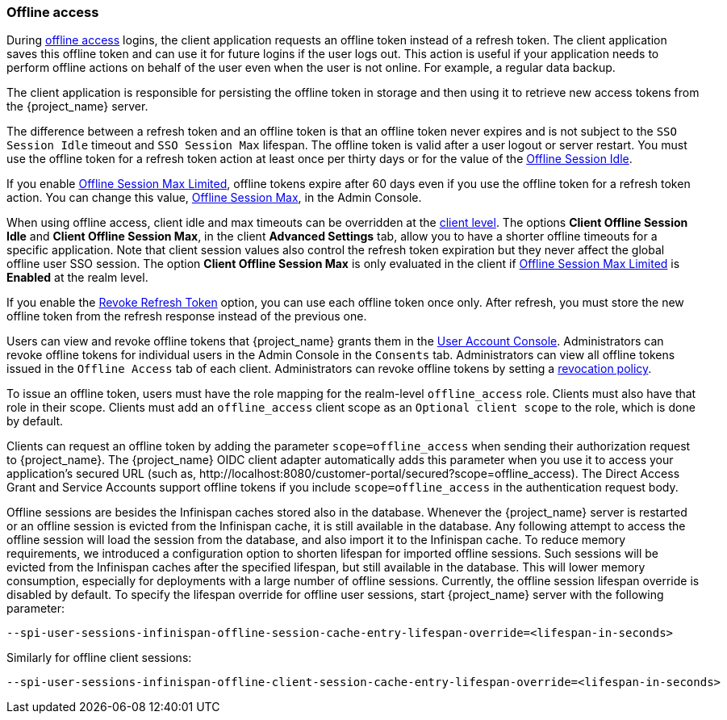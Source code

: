 
[[_offline-access]]

=== Offline access
[role="_abstract"]

During https://openid.net/specs/openid-connect-core-1_0.html#OfflineAccess[offline access] logins, the client application requests an offline token instead of a refresh token. The client application saves this offline token and can use it for future logins if the user logs out. This action is useful if your application needs to perform offline actions on behalf of the user even when the user is not online. For example, a regular data backup.

The client application is responsible for persisting the offline token in storage and then using it to retrieve new access tokens from the {project_name} server.

The difference between a refresh token and an offline token is that an offline token never expires and is not subject to the `SSO Session Idle` timeout and `SSO Session Max` lifespan. The offline token is valid after a user logout or server restart. You must use the offline token for a refresh token action at least once per thirty days or for the value of the <<_offline-session-idle, Offline Session Idle>>.

If you enable <<_offline-session-max-limited, Offline Session Max Limited>>, offline tokens expire after 60 days even if you use the offline token for a refresh token action. You can change this value, <<_offline-session-max, Offline Session Max>>, in the Admin Console. 

When using offline access, client idle and max timeouts can be overridden at the <<_client_advanced_settings_oidc,client level>>. The options *Client Offline Session Idle* and *Client Offline Session Max*, in the client *Advanced Settings* tab, allow you to have a shorter offline timeouts for a specific application. Note that client session values also control the refresh token expiration but they never affect the global offline user SSO session. The option *Client Offline Session Max* is only evaluated in the client if <<_offline-session-max-limited, Offline Session Max Limited>> is *Enabled* at the realm level.

If you enable the <<_revoke-refresh-token, Revoke Refresh Token>> option, you can use each offline token once only. After refresh, you must store the new offline token from the refresh response instead of the previous one.

Users can view and revoke offline tokens that {project_name} grants them in the <<_account-service, User Account Console>>. Administrators can revoke offline tokens for individual users in the Admin Console in the `Consents` tab. Administrators can view all offline tokens issued in the `Offline Access` tab of each client. Administrators can revoke offline tokens by setting a <<_revocation-policy, revocation policy>>.

To issue an offline token, users must have the role mapping for the realm-level `offline_access` role. Clients must also have that role in their scope. Clients must add an `offline_access` client scope as an `Optional client scope` to the role, which is done by default.

Clients can request an offline token by adding the parameter `scope=offline_access` when sending their authorization request to {project_name}. The {project_name} OIDC client adapter automatically adds this parameter when you use it to access your application's secured URL (such as, $$http://localhost:8080/customer-portal/secured?scope=offline_access$$). The Direct Access Grant and Service Accounts support offline tokens if you include `scope=offline_access` in the authentication request body.

Offline sessions are besides the Infinispan caches stored also in the database. Whenever the {project_name} server is restarted or an offline session is evicted from the Infinispan cache, it is still available in the database. Any following attempt to access the offline session will load the session from the database, and also import it to the Infinispan cache. To reduce memory requirements, we introduced a configuration option to shorten lifespan for imported offline sessions. Such sessions will be evicted from the Infinispan caches after the specified lifespan, but still available in the database. This will lower memory consumption, especially for deployments with a large number of offline sessions. Currently, the offline session lifespan override is disabled by default. To specify the lifespan override for offline user sessions, start {project_name} server with the following parameter:

[source,bash]
----
--spi-user-sessions-infinispan-offline-session-cache-entry-lifespan-override=<lifespan-in-seconds>
----    

Similarly for offline client sessions:

[source,bash]
----
--spi-user-sessions-infinispan-offline-client-session-cache-entry-lifespan-override=<lifespan-in-seconds>
----
